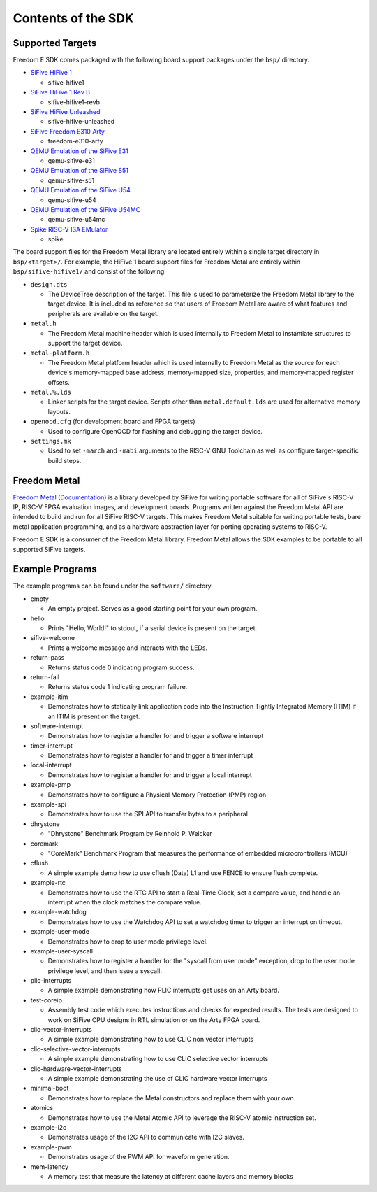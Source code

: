Contents of the SDK
===================

Supported Targets
-----------------

Freedom E SDK comes packaged with the following board support packages under the
``bsp/`` directory.

- `SiFive HiFive 1 <https://www.sifive.com/boards/hifive1>`_

  - sifive-hifive1

- `SiFive HiFive 1 Rev B <https://www.sifive.com/boards/hifive1-rev-b>`_

  - sifive-hifive1-revb

- `SiFive HiFive Unleashed <https://www.sifive.com/boards/hifive-unleashed>`_

  - sifive-hifive-unleashed

- `SiFive Freedom E310 Arty <https://github.com/sifive/freedom>`_

  - freedom-e310-arty

- `QEMU Emulation of the SiFive E31 <https://github.com/sifive/freedom-tools>`_

  - qemu-sifive-e31

- `QEMU Emulation of the SiFive S51 <https://github.com/sifive/freedom-tools>`_

  - qemu-sifive-s51

- `QEMU Emulation of the SiFive U54 <https://github.com/sifive/freedom-tools>`_

  - qemu-sifive-u54

- `QEMU Emulation of the SiFive U54MC <https://github.com/sifive/freedom-tools>`_

  - qemu-sifive-u54mc

- `Spike RISC-V ISA EMulator <https://github.com/riscv/riscv-isa-sim>`_

  - spike

The board support files for the Freedom Metal library are located entirely
within a single target directory in ``bsp/<target>/``. For example, the HiFive 1
board support files for Freedom Metal are entirely within ``bsp/sifive-hifive1/``
and consist of the following:

* ``design.dts``

  - The DeviceTree description of the target. This file is used to parameterize
    the Freedom Metal library to the target device. It is included as reference
    so that users of Freedom Metal are aware of what features and peripherals
    are available on the target.

* ``metal.h``

  - The Freedom Metal machine header which is used internally to Freedom Metal
    to instantiate structures to support the target device.

* ``metal-platform.h``

  - The Freedom Metal platform header which is used internally to Freedom Metal
    as the source for each device's memory-mapped base address, memory-mapped
    size, properties, and memory-mapped register offsets.

* ``metal.%.lds``

  - Linker scripts for the target device. Scripts other than ``metal.default.lds``
    are used for alternative memory layouts.

* ``openocd.cfg`` (for development board and FPGA targets)

  - Used to configure OpenOCD for flashing and debugging the target device.

* ``settings.mk``

  - Used to set ``-march`` and ``-mabi`` arguments to the RISC-V GNU Toolchain
    as well as configure target-specific build steps.

Freedom Metal
-------------

`Freedom Metal <https://github.com/sifive/freedom-metal>`_
(`Documentation <https://sifive.github.io/freedom-metal-docs/index.html>`_)
is a library developed by SiFive for writing portable software for all of SiFive's
RISC-V IP, RISC-V FPGA evaluation images, and development boards. Programs written
against the Freedom Metal API are intended to build and run for all SiFive RISC-V
targets. This makes Freedom Metal suitable for writing portable tests, bare metal
application programming, and as a hardware abstraction layer for porting
operating systems to RISC-V.

Freedom E SDK is a consumer of the Freedom Metal library. Freedom Metal allows the
SDK examples to be portable to all supported SiFive targets.

Example Programs
----------------

The example programs can be found under the ``software/`` directory.

- empty

  - An empty project. Serves as a good starting point for your own program.

- hello

  - Prints "Hello, World!" to stdout, if a serial device is present on the target.

- sifive-welcome

  - Prints a welcome message and interacts with the LEDs.

- return-pass

  - Returns status code 0 indicating program success.

- return-fail

  - Returns status code 1 indicating program failure.

- example-itim

  - Demonstrates how to statically link application code into the Instruction
    Tightly Integrated Memory (ITIM) if an ITIM is present on the target.

- software-interrupt

  - Demonstrates how to register a handler for and trigger a software interrupt

- timer-interrupt

  - Demonstrates how to register a handler for and trigger a timer interrupt

- local-interrupt

  - Demonstrates how to register a handler for and trigger a local interrupt

- example-pmp

  - Demonstrates how to configure a Physical Memory Protection (PMP) region

- example-spi

  - Demonstrates how to use the SPI API to transfer bytes to a peripheral

- dhrystone

  - "Dhrystone" Benchmark Program by Reinhold P. Weicker

- coremark

  - "CoreMark" Benchmark Program that measures the performance of embedded
    microcrontrollers (MCU)

- cflush

  - A simple example demo how to use cflush (Data) L1 and use FENCE to ensure flush
    complete. 

- example-rtc

  - Demonstrates how to use the RTC API to start a Real-Time Clock, set a compare
    value, and handle an interrupt when the clock matches the compare value.

- example-watchdog

  - Demonstrates how to use the Watchdog API to set a watchdog timer to trigger an
    interrupt on timeout.

- example-user-mode

  - Demonstrates how to drop to user mode privilege level.

- example-user-syscall

  - Demonstrates how to register a handler for the "syscall from user mode" exception,
    drop to the user mode privilege level, and then issue a syscall.

- plic-interrupts

  - A simple example demonstrating how PLIC interrupts get uses on an Arty board. 

- test-coreip

  - Assembly test code which executes instructions and checks for expected results.
    The tests are designed to work on SiFive CPU designs in RTL simulation or on the
    Arty FPGA board. 

- clic-vector-interrupts

  - A simple example demonstrating how to use CLIC non vector interrupts

- clic-selective-vector-interrupts

  - A simple example demonstrating how to use CLIC selective vector interrupts

- clic-hardware-vector-interrupts

  - A simple example demonstrating the use of CLIC hardware vector interrupts

- minimal-boot

  - Demonstrates how to replace the Metal constructors and replace them with your own.

- atomics

  - Demonstrates how to use the Metal Atomic API to leverage the RISC-V atomic
    instruction set.

- example-i2c

  - Demonstrates usage of the I2C API to communicate with I2C slaves.

- example-pwm

  - Demonstrates usage of the PWM API for waveform generation.

- mem-latency

  - A memory test that measure the latency at different cache layers and memory blocks
